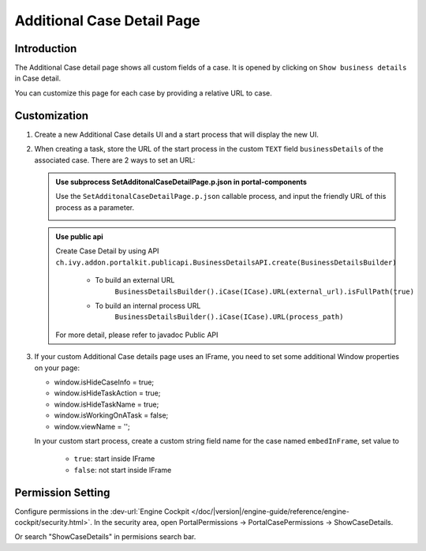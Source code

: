 .. _customization-additionalcasedetailspage:

Additional Case Detail Page
============================

.. _customization-additionalcasedetailspage.introduction:

Introduction
------------

The Additional Case detail page shows all custom fields of a case. It is opened
by clicking on ``Show business details`` in Case detail.

You can customize this page for each case by providing a relative URL to case.

.. _customization-additionalcasedetailspage.customization:

Customization
-------------

#. Create a new Additional Case details UI and a start process that will display
   the new UI.

   |customization-additional-case-details-page|

#. When creating a task, store the URL of the start process in the custom ``TEXT`` field 
   ``businessDetails``  of the associated case. There are 2 ways to set an URL:


   .. admonition:: Use subprocess SetAdditonalCaseDetailPage.p.json in portal-components

         Use the ``SetAdditonalCaseDetailPage.p.json`` callable process, and input the friendly URL of this process as a parameter.
         
         |set-additonal-case-detail-page-callable-process|


   .. admonition:: Use public api

         Create Case Detail by using API ``ch.ivy.addon.portalkit.publicapi.BusinessDetailsAPI.create(BusinessDetailsBuilder)``
            
            - To build an external URL
               ``BusinessDetailsBuilder().iCase(ICase).URL(external_url).isFullPath(true)``
            - To build an internal process URL
               ``BusinessDetailsBuilder().iCase(ICase).URL(process_path)``
         For more detail, please refer to javadoc Public API
         |customize-case-detail-with-public-api|

#. If your custom Additional Case details page uses an IFrame, you need to set some additional
   Window properties on your page: 

   - window.isHideCaseInfo = true;
   - window.isHideTaskAction = true;
   - window.isHideTaskName = true;
   - window.isWorkingOnATask = false;
   - window.viewName = '';

   |customization-additional-case-details-page-iframe|

   In your custom start process, create a custom string field name for the case named ``embedInFrame``, set value to 
   
   	- ``true``: start inside IFrame 
   	- ``false``: not start inside IFrame 

   |start-case-details-page-iframe|


Permission Setting
-------------
Configure permissions in the :dev-url:`Engine Cockpit
</doc/|version|/engine-guide/reference/engine-cockpit/security.html>`. In the security area, open PortalPermissions -> PortalCasePermissions -> ShowCaseDetails.

Or search "ShowCaseDetails" in permisions search bar.


.. |start-case-details-page-iframe| image:: images/additional-case-details-page/start-case-details-page-iframe.png
.. |customization-additional-case-details-page-iframe| image:: images/additional-case-details-page/customization-additional-case-details-page-iframe.png
.. |customization-additional-case-details-page| image:: images/additional-case-details-page/customization-additional-case-details-page.png
.. |set-additonal-case-detail-page-callable-process| image:: images/additional-case-details-page/set-additonal-case-detail-page-callable-process.png
.. |customize-case-detail-with-public-api| image:: images/additional-case-details-page/customize-case-detail-with-public-api.png